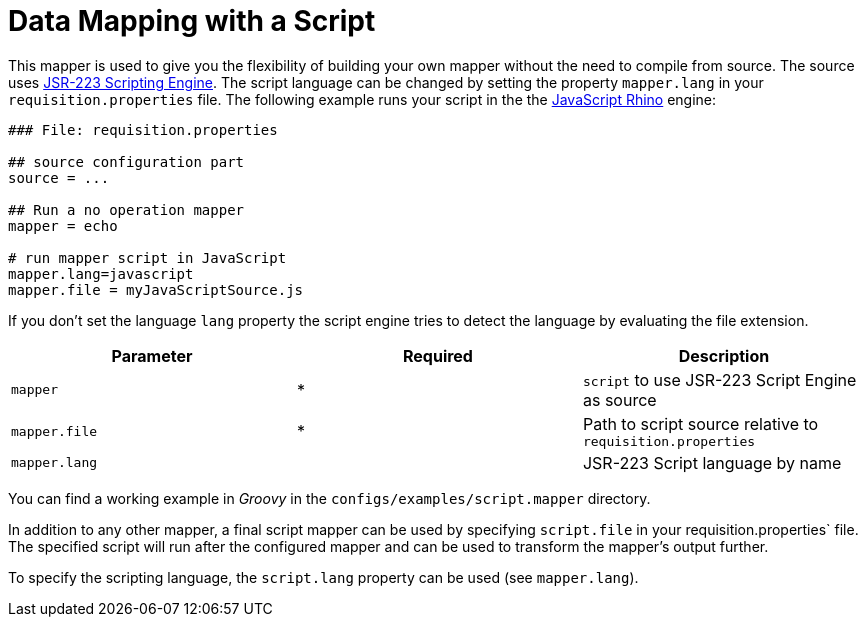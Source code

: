 = Data Mapping with a Script

This mapper is used to give you the flexibility of building your own mapper without the need to compile from source.
The source uses https://www.jcp.org/en/jsr/detail?id=223[JSR-223 Scripting Engine].
The script language can be changed by setting the property `mapper.lang` in your `requisition.properties` file.
The following example runs your script in the the http://en.wikipedia.org/wiki/Rhino_%28JavaScript_engine%29[JavaScript Rhino] engine:

[source,bash]
----
### File: requisition.properties

## source configuration part
source = ...

## Run a no operation mapper
mapper = echo

# run mapper script in JavaScript
mapper.lang=javascript
mapper.file = myJavaScriptSource.js
----

If you don't set the language `lang` property the script engine tries to detect the language by evaluating the file extension.

[options="header",autowidth"]
|===
| Parameter     | Required | Description
| `mapper`      | *        | `script` to use JSR-223 Script Engine as source
| `mapper.file` | *        | Path to script source relative to `requisition.properties`
| `mapper.lang` |          | JSR-223 Script language by name
|===

You can find a working example in _Groovy_ in the `configs/examples/script.mapper` directory.

In addition to any other mapper, a final script mapper can be used by specifying `script.file` in your requisition.properties` file.
The specified script will run after the configured mapper and can be used to transform the mapper's output further.

To specify the scripting language, the `script.lang` property can be used (see `mapper.lang`).
